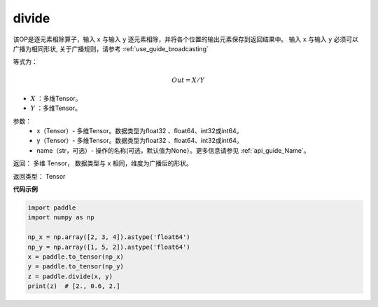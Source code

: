 .. _cn_api_tensor_divide:

divide
-------------------------------

.. py:function:: paddle.divide(x, y, name=None)

该OP是逐元素相除算子，输入 ``x`` 与输入 ``y`` 逐元素相除，并将各个位置的输出元素保存到返回结果中。
输入 ``x`` 与输入 ``y`` 必须可以广播为相同形状, 关于广播规则，请参考 :ref:`use_guide_broadcasting`

等式为：

.. math::
        Out = X / Y

- :math:`X` ：多维Tensor。
- :math:`Y` ：多维Tensor。

参数：
        - x（Tensor）- 多维Tensor。数据类型为float32 、float64、int32或int64。
        - y（Tensor）- 多维Tensor。数据类型为float32 、float64、int32或int64。
        - name（str，可选）- 操作的名称(可选，默认值为None）。更多信息请参见 :ref:`api_guide_Name`。


返回：   多维 Tensor， 数据类型与 ``x`` 相同，维度为广播后的形状。

返回类型：        Tensor


**代码示例**

..  code-block:: python

        import paddle
        import numpy as np

        np_x = np.array([2, 3, 4]).astype('float64')
        np_y = np.array([1, 5, 2]).astype('float64')
        x = paddle.to_tensor(np_x)
        y = paddle.to_tensor(np_y)
        z = paddle.divide(x, y)
        print(z)  # [2., 0.6, 2.]
